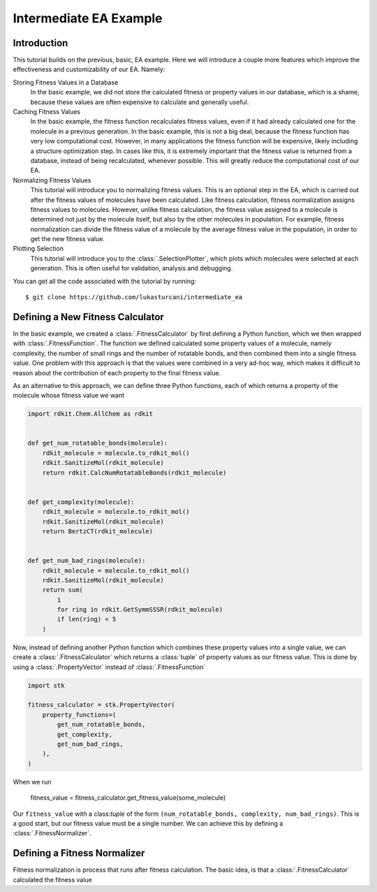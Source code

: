 =======================
Intermediate EA Example
=======================


Introduction
============

This tutorial builds on the previous, basic, EA example. Here we will
introduce a couple more features which improve the effectiveness and
customizability of our EA. Namely:

Storing Fitness Values in a Database
    In the basic example, we did not store the calculated fitness or
    property values in our database, which is a shame, because these
    values are often expensive to calculate and generally useful.

Caching Fitness Values
    In the basic example, the fitness function recalculates fitness
    values, even if it had already calculated one for the molecule in a
    previous generation. In the basic example, this is not a big deal,
    because the fitness function has very low computational cost.
    However, in many applications the fitness function will be
    expensive, likely including a structure optimization step. In
    cases like this, it is extremely important that the fitness value
    is returned from a database, instead of being recalculated,
    whenever possible. This will greatly reduce the computational
    cost of our EA.

Normalizing Fitness Values
    This tutorial will introduce you to normalizing fitness values.
    This is an optional step in the EA, which is carried out after
    the fitness values of molecules have been calculated. Like fitness
    calculation, fitness normalization assigns fitness values to
    molecules. However, unlike fitness calculation, the fitness value
    assigned to a molecule is determined not just by the molecule
    itself, but also by the other molecules in population. For example,
    fitness normalization can divide the fitness value of a molecule
    by the average fitness value in the population, in order to
    get the new fitness value.

Plotting Selection
    This tutorial will introduce you to the :class:`.SelectionPlotter`,
    which plots which molecules were selected at each generation. This
    is often useful for validation, analysis and debugging.


You can get all the code associated with the tutorial by running::

    $ git clone https://github.com/lukasturcani/intermediate_ea


Defining a New Fitness Calculator
=================================

In the basic example, we created a :class:`.FitnessCalculator` by first
defining a Python function, which we then wrapped with
:class:`.FitnessFunction`. The function we defined calculated some
property values of a molecule, namely complexity, the number of small
rings and the number of rotatable bonds, and then combined them into
a single fitness value. One problem with this approach is that
the values were combined in a very ad-hoc way, which makes it
difficult to reason about the contribution of each property to the
final fitness value.

As an alternative to this approach, we can define three
Python functions, each of which returns a property of the molecule
whose fitness value we want

.. code-block:: python

    import rdkit.Chem.AllChem as rdkit


    def get_num_rotatable_bonds(molecule):
        rdkit_molecule = molecule.to_rdkit_mol()
        rdkit.SanitizeMol(rdkit_molecule)
        return rdkit.CalcNumRotatableBonds(rdkit_molecule)


    def get_complexity(molecule):
        rdkit_molecule = molecule.to_rdkit_mol()
        rdkit.SanitizeMol(rdkit_molecule)
        return BertzCT(rdkit_molecule)


    def get_num_bad_rings(molecule):
        rdkit_molecule = molecule.to_rdkit_mol()
        rdkit.SanitizeMol(rdkit_molecule)
        return sum(
            1
            for ring in rdkit.GetSymmSSSR(rdkit_molecule)
            if len(ring) < 5
        )


Now, instead of defining another Python function which combines
these property values into a single value, we can create a
:class:`.FitnessCalculator` which returns a :class:`tuple` of
property values as our fitness value. This is done by using a
:class:`.PropertyVector` instead of :class:`.FitnessFunction`

.. code-block:: python

    import stk

    fitness_calculator = stk.PropertyVector(
        property_functions=(
            get_num_rotatable_bonds,
            get_complexity,
            get_num_bad_rings,
        ),
    )


When we run

    .. code-block:: python

    fitness_value = fitness_calculator.get_fitness_value(some_molecule)

Our ``fitness_value`` with a class:`tuple` of the form
``(num_rotatable_bonds, complexity, num_bad_rings)``. This is a good
start, but our fitness value must be a single number. We can achieve
this by defining a :class:`.FitnessNormalizer`.


Defining a Fitness Normalizer
=============================

Fitness normalization is process that runs after fitness calculation.
The basic idea, is that a :class:`.FitnessCalculator` calculated
the fitness value
